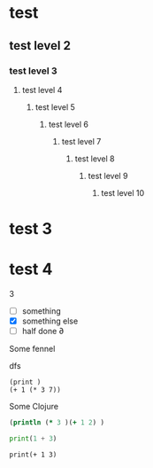 * test
** test level 2
*** test level 3
**** test level 4
***** test level 5
****** test level 6
******* test level 7
******** test level 8
********* test level 9
********** test level 10

* test 3
* test 4

  #+NAME: x
  3

- [ ] something
- [X] something else 
- [-] half done  ∂

Some fennel

#+begin_example ex1
dfs
#+end_example

#+name: random
#+begin_src fennel
(print )
(+ 1 (* 3 7))
#+end_src

#+results:

Some Clojure

#+begin_src clojure
(println (* 3 )(+ 1 2) )
#+end_src

#+begin_src python :results silent :exports code :var n=0
print(1 + 3)
#+end_src


#+begin_src
print(+ 1 3)
#+end_src

